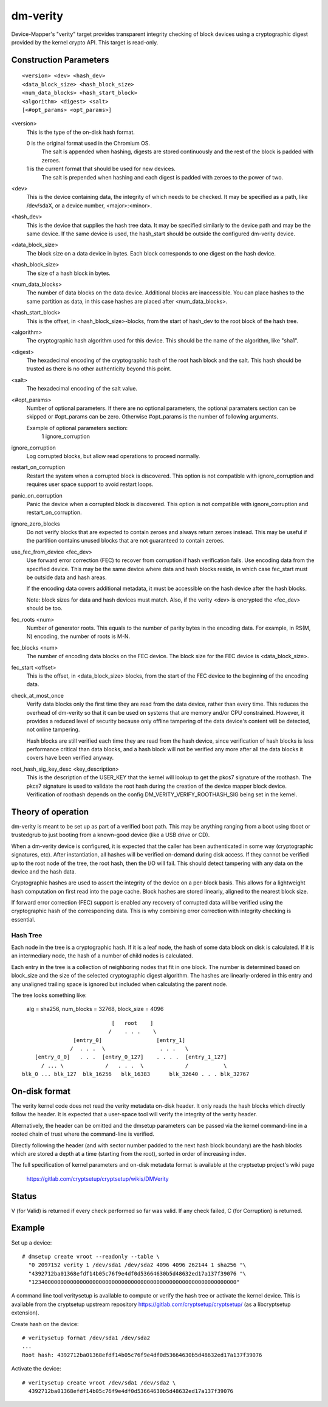 =========
dm-verity
=========

Device-Mapper's "verity" target provides transparent integrity checking of
block devices using a cryptographic digest provided by the kernel crypto API.
This target is read-only.

Construction Parameters
=======================

::

    <version> <dev> <hash_dev>
    <data_block_size> <hash_block_size>
    <num_data_blocks> <hash_start_block>
    <algorithm> <digest> <salt>
    [<#opt_params> <opt_params>]

<version>
    This is the type of the on-disk hash format.

    0 is the original format used in the Chromium OS.
      The salt is appended when hashing, digests are stored continuously and
      the rest of the block is padded with zeroes.

    1 is the current format that should be used for new devices.
      The salt is prepended when hashing and each digest is
      padded with zeroes to the power of two.

<dev>
    This is the device containing data, the integrity of which needs to be
    checked.  It may be specified as a path, like /dev/sdaX, or a device number,
    <major>:<minor>.

<hash_dev>
    This is the device that supplies the hash tree data.  It may be
    specified similarly to the device path and may be the same device.  If the
    same device is used, the hash_start should be outside the configured
    dm-verity device.

<data_block_size>
    The block size on a data device in bytes.
    Each block corresponds to one digest on the hash device.

<hash_block_size>
    The size of a hash block in bytes.

<num_data_blocks>
    The number of data blocks on the data device.  Additional blocks are
    inaccessible.  You can place hashes to the same partition as data, in this
    case hashes are placed after <num_data_blocks>.

<hash_start_block>
    This is the offset, in <hash_block_size>-blocks, from the start of hash_dev
    to the root block of the hash tree.

<algorithm>
    The cryptographic hash algorithm used for this device.  This should
    be the name of the algorithm, like "sha1".

<digest>
    The hexadecimal encoding of the cryptographic hash of the root hash block
    and the salt.  This hash should be trusted as there is no other authenticity
    beyond this point.

<salt>
    The hexadecimal encoding of the salt value.

<#opt_params>
    Number of optional parameters. If there are no optional parameters,
    the optional paramaters section can be skipped or #opt_params can be zero.
    Otherwise #opt_params is the number of following arguments.

    Example of optional parameters section:
        1 ignore_corruption

ignore_corruption
    Log corrupted blocks, but allow read operations to proceed normally.

restart_on_corruption
    Restart the system when a corrupted block is discovered. This option is
    not compatible with ignore_corruption and requires user space support to
    avoid restart loops.

panic_on_corruption
    Panic the device when a corrupted block is discovered. This option is
    not compatible with ignore_corruption and restart_on_corruption.

ignore_zero_blocks
    Do not verify blocks that are expected to contain zeroes and always return
    zeroes instead. This may be useful if the partition contains unused blocks
    that are not guaranteed to contain zeroes.

use_fec_from_device <fec_dev>
    Use forward error correction (FEC) to recover from corruption if hash
    verification fails. Use encoding data from the specified device. This
    may be the same device where data and hash blocks reside, in which case
    fec_start must be outside data and hash areas.

    If the encoding data covers additional metadata, it must be accessible
    on the hash device after the hash blocks.

    Note: block sizes for data and hash devices must match. Also, if the
    verity <dev> is encrypted the <fec_dev> should be too.

fec_roots <num>
    Number of generator roots. This equals to the number of parity bytes in
    the encoding data. For example, in RS(M, N) encoding, the number of roots
    is M-N.

fec_blocks <num>
    The number of encoding data blocks on the FEC device. The block size for
    the FEC device is <data_block_size>.

fec_start <offset>
    This is the offset, in <data_block_size> blocks, from the start of the
    FEC device to the beginning of the encoding data.

check_at_most_once
    Verify data blocks only the first time they are read from the data device,
    rather than every time.  This reduces the overhead of dm-verity so that it
    can be used on systems that are memory and/or CPU constrained.  However, it
    provides a reduced level of security because only offline tampering of the
    data device's content will be detected, not online tampering.

    Hash blocks are still verified each time they are read from the hash device,
    since verification of hash blocks is less performance critical than data
    blocks, and a hash block will not be verified any more after all the data
    blocks it covers have been verified anyway.

root_hash_sig_key_desc <key_description>
    This is the description of the USER_KEY that the kernel will lookup to get
    the pkcs7 signature of the roothash. The pkcs7 signature is used to validate
    the root hash during the creation of the device mapper block device.
    Verification of roothash depends on the config DM_VERITY_VERIFY_ROOTHASH_SIG
    being set in the kernel.

Theory of operation
===================

dm-verity is meant to be set up as part of a verified boot path.  This
may be anything ranging from a boot using tboot or trustedgrub to just
booting from a known-good device (like a USB drive or CD).

When a dm-verity device is configured, it is expected that the caller
has been authenticated in some way (cryptographic signatures, etc).
After instantiation, all hashes will be verified on-demand during
disk access.  If they cannot be verified up to the root node of the
tree, the root hash, then the I/O will fail.  This should detect
tampering with any data on the device and the hash data.

Cryptographic hashes are used to assert the integrity of the device on a
per-block basis. This allows for a lightweight hash computation on first read
into the page cache. Block hashes are stored linearly, aligned to the nearest
block size.

If forward error correction (FEC) support is enabled any recovery of
corrupted data will be verified using the cryptographic hash of the
corresponding data. This is why combining error correction with
integrity checking is essential.

Hash Tree
---------

Each node in the tree is a cryptographic hash.  If it is a leaf node, the hash
of some data block on disk is calculated. If it is an intermediary node,
the hash of a number of child nodes is calculated.

Each entry in the tree is a collection of neighboring nodes that fit in one
block.  The number is determined based on block_size and the size of the
selected cryptographic digest algorithm.  The hashes are linearly-ordered in
this entry and any unaligned trailing space is ignored but included when
calculating the parent node.

The tree looks something like:

	alg = sha256, num_blocks = 32768, block_size = 4096

::

                                 [   root    ]
                                /    . . .    \
                     [entry_0]                 [entry_1]
                    /  . . .  \                 . . .   \
         [entry_0_0]   . . .  [entry_0_127]    . . . .  [entry_1_127]
           / ... \             /   . . .  \             /           \
     blk_0 ... blk_127  blk_16256   blk_16383      blk_32640 . . . blk_32767


On-disk format
==============

The verity kernel code does not read the verity metadata on-disk header.
It only reads the hash blocks which directly follow the header.
It is expected that a user-space tool will verify the integrity of the
verity header.

Alternatively, the header can be omitted and the dmsetup parameters can
be passed via the kernel command-line in a rooted chain of trust where
the command-line is verified.

Directly following the header (and with sector number padded to the next hash
block boundary) are the hash blocks which are stored a depth at a time
(starting from the root), sorted in order of increasing index.

The full specification of kernel parameters and on-disk metadata format
is available at the cryptsetup project's wiki page

  https://gitlab.com/cryptsetup/cryptsetup/wikis/DMVerity

Status
======
V (for Valid) is returned if every check performed so far was valid.
If any check failed, C (for Corruption) is returned.

Example
=======
Set up a device::

  # dmsetup create vroot --readonly --table \
    "0 2097152 verity 1 /dev/sda1 /dev/sda2 4096 4096 262144 1 sha256 "\
    "4392712ba01368efdf14b05c76f9e4df0d53664630b5d48632ed17a137f39076 "\
    "1234000000000000000000000000000000000000000000000000000000000000"

A command line tool veritysetup is available to compute or verify
the hash tree or activate the kernel device. This is available from
the cryptsetup upstream repository https://gitlab.com/cryptsetup/cryptsetup/
(as a libcryptsetup extension).

Create hash on the device::

  # veritysetup format /dev/sda1 /dev/sda2
  ...
  Root hash: 4392712ba01368efdf14b05c76f9e4df0d53664630b5d48632ed17a137f39076

Activate the device::

  # veritysetup create vroot /dev/sda1 /dev/sda2 \
    4392712ba01368efdf14b05c76f9e4df0d53664630b5d48632ed17a137f39076
